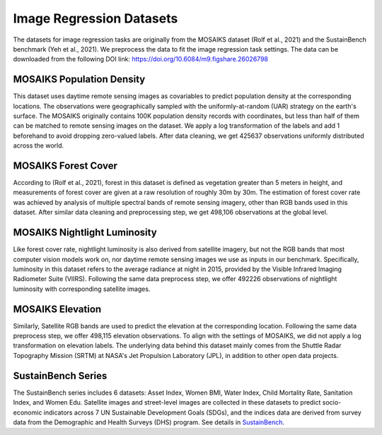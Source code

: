 Image Regression Datasets
++++++++++++++++++++++++++++++++++++++++++++++++++

The datasets for image regression tasks are originally from the MOSAIKS dataset (Rolf et al., 2021) and the SustainBench benchmark (Yeh et al., 2021). We preprocess the data to fit the image regression task settings.
The data can be downloaded from the following DOI link: https://doi.org/10.6084/m9.figshare.26026798

MOSAIKS Population Density
=============================
This dataset uses daytime remote sensing images as covariables to predict population density at the corresponding locations. The observations were geographically sampled with the uniformly-at-random (UAR) strategy on the earth's surface. The MOSAIKS originally contains 100K population density records with coordinates, but less than half of them can be matched to remote sensing images on the dataset. We apply a log transformation of the labels and add 1 beforehand to avoid dropping zero-valued labels. 
After data cleaning, we get 425637 observations uniformly distributed across the world. 

MOSAIKS Forest Cover
=============================
According to (Rolf et al., 2021), forest in this dataset is defined as vegetation greater than 5 meters in height, 
and measurements of forest cover are given at a raw resolution of roughly 30m by 30m. 
The estimation of forest cover rate was achieved by analysis of multiple spectral bands of remote sensing imagery, 
other than RGB bands used in this dataset. After similar data cleaning and preprocessing step, 
we get 498,106 observations at the global level. 

MOSAIKS Nightlight Luminosity
=============================
Like forest cover rate, nightlight luminosity is also derived from satellite imagery, but not the RGB bands that most computer vision models work on, nor daytime remote sensing images we use as inputs in our benchmark. Specifically, luminosity in this dataset refers to the average radiance at night in 2015, provided by the Visible Infrared Imaging Radiometer Suite (VIIRS). Following the same data preprocess step, we offer 492226 observations of nightlight luminosity with corresponding satellite images.

MOSAIKS Elevation
=============================
Similarly, Satellite RGB bands are used to predict the elevation at the corresponding location. Following the same data preprocess step, we offer 498,115 elevation observations. To align with the settings of MOSAIKS, we did not apply a log transformation on elevation labels. The underlying data behind this dataset mainly comes from the Shuttle Radar Topography Mission (SRTM) at NASA's Jet Propulsion Laboratory (JPL), in addition to other open data projects.

SustainBench Series
=============================
The SustainBench series includes 6 datasets: Asset Index, Women BMI, Water Index, Child Mortality Rate, Sanitation Index, and Women Edu.
Satellite images and street-level images are collected in these datasets to predict socio-economic indicators across 7 UN Sustainable Development Goals (SDGs), and the indices data are derived from survey data from the Demographic and Health Surveys (DHS) program. See details in `SustainBench <https://sustainlab-group.github.io/sustainbench/docs/datasets/>`_.